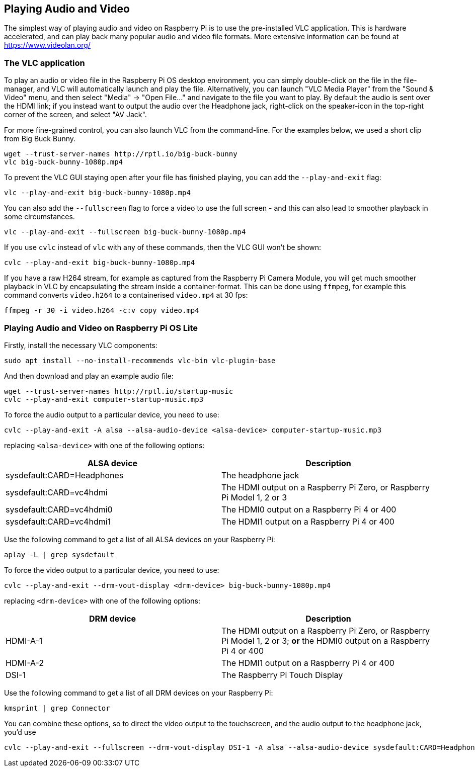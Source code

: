 == Playing Audio and Video

The simplest way of playing audio and video on Raspberry Pi is to use the pre-installed VLC application. This is hardware accelerated, and can play back many popular audio and video file formats. More extensive information can be found at https://www.videolan.org/

=== The VLC application

To play an audio or video file in the Raspberry Pi OS desktop environment, you can simply double-click on the file in the file-manager, and VLC will automatically launch and play the file. Alternatively, you can launch "VLC Media Player" from the "Sound & Video" menu, and then select "Media" -> "Open File..." and navigate to the file you want to play. By default the audio is sent over the HDMI link; if you instead want to output the audio over the Headphone jack, right-click on the speaker-icon in the top-right corner of the screen, and select "AV Jack".

For more fine-grained control, you can also launch VLC from the command-line. For the examples below, we used a short clip from Big Buck Bunny.

----
wget --trust-server-names http://rptl.io/big-buck-bunny
vlc big-buck-bunny-1080p.mp4
----

To prevent the VLC GUI staying open after your file has finished playing, you can add the `--play-and-exit` flag:

----
vlc --play-and-exit big-buck-bunny-1080p.mp4
----

You can also add the `--fullscreen` flag to force a video to use the full screen - and this can also lead to smoother playback in some circumstances.

----
vlc --play-and-exit --fullscreen big-buck-bunny-1080p.mp4
----

If you use `cvlc` instead of `vlc` with any of these commands, then the VLC GUI won't be shown:

----
cvlc --play-and-exit big-buck-bunny-1080p.mp4
----

If you have a raw H264 stream, for example as captured from the Raspberry Pi Camera Module, you will get much smoother playback in VLC by encapsulating the stream inside a container-format. This can be done using `ffmpeg`, for example this command converts `video.h264` to a containerised `video.mp4` at 30 fps:

`ffmpeg -r 30 -i video.h264 -c:v copy video.mp4`

=== Playing Audio and Video on Raspberry Pi OS Lite

Firstly, install the necessary VLC components:

----
sudo apt install --no-install-recommends vlc-bin vlc-plugin-base
----

And then download and play an example audio file:

----
wget --trust-server-names http://rptl.io/startup-music
cvlc --play-and-exit computer-startup-music.mp3
----

To force the audio output to a particular device, you need to use:

----
cvlc --play-and-exit -A alsa --alsa-audio-device <alsa-device> computer-startup-music.mp3
----

replacing `<alsa-device>` with one of the following options:

|===
| ALSA device | Description

| sysdefault:CARD=Headphones | The headphone jack

| sysdefault:CARD=vc4hdmi | The HDMI output on a Raspberry Pi Zero, or Raspberry Pi Model 1, 2 or 3

| sysdefault:CARD=vc4hdmi0 | The HDMI0 output on a Raspberry Pi 4 or 400

| sysdefault:CARD=vc4hdmi1 | The HDMI1 output on a Raspberry Pi 4 or 400

|===

Use the following command to get a list of all ALSA devices on your Raspberry Pi:

----
aplay -L | grep sysdefault
----

To force the video output to a particular device, you need to use:

----
cvlc --play-and-exit --drm-vout-display <drm-device> big-buck-bunny-1080p.mp4
----

replacing `<drm-device>` with one of the following options:

|===
| DRM device | Description

| HDMI-A-1 | The HDMI output on a Raspberry Pi Zero, or Raspberry Pi Model 1, 2 or 3; *or* the HDMI0 output on a Raspberry Pi 4 or 400

| HDMI-A-2 | The HDMI1 output on a Raspberry Pi 4 or 400

| DSI-1 | The Raspberry Pi Touch Display

|===

Use the following command to get a list of all DRM devices on your Raspberry Pi:

----
kmsprint | grep Connector
----

You can combine these options, so to direct the video output to the touchscreen, and the audio output to the headphone jack, you'd use

----
cvlc --play-and-exit --fullscreen --drm-vout-display DSI-1 -A alsa --alsa-audio-device sysdefault:CARD=Headphones your_video.mp4
----

